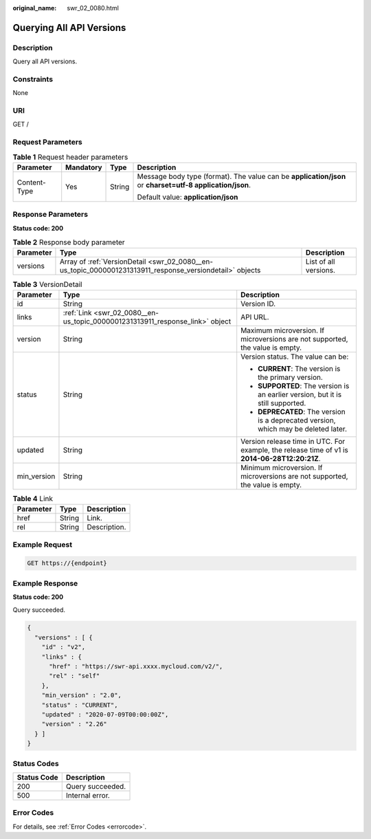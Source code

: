 :original_name: swr_02_0080.html

.. _swr_02_0080:

Querying All API Versions
=========================

Description
-----------

Query all API versions.

Constraints
-----------

None

URI
---

GET /

Request Parameters
------------------

.. table:: **Table 1** Request header parameters

   +-----------------+-----------------+-----------------+----------------------------------------------------------------------------------------------------------+
   | Parameter       | Mandatory       | Type            | Description                                                                                              |
   +=================+=================+=================+==========================================================================================================+
   | Content-Type    | Yes             | String          | Message body type (format). The value can be **application/json** or **charset=utf-8 application/json**. |
   |                 |                 |                 |                                                                                                          |
   |                 |                 |                 | Default value: **application/json**                                                                      |
   +-----------------+-----------------+-----------------+----------------------------------------------------------------------------------------------------------+

Response Parameters
-------------------

**Status code: 200**

.. table:: **Table 2** Response body parameter

   +-----------+----------------------------------------------------------------------------------------------------------+-----------------------+
   | Parameter | Type                                                                                                     | Description           |
   +===========+==========================================================================================================+=======================+
   | versions  | Array of :ref:`VersionDetail <swr_02_0080__en-us_topic_0000001231313911_response_versiondetail>` objects | List of all versions. |
   +-----------+----------------------------------------------------------------------------------------------------------+-----------------------+

.. _swr_02_0080__en-us_topic_0000001231313911_response_versiondetail:

.. table:: **Table 3** VersionDetail

   +-----------------------+------------------------------------------------------------------------------+-----------------------------------------------------------------------------------------------+
   | Parameter             | Type                                                                         | Description                                                                                   |
   +=======================+==============================================================================+===============================================================================================+
   | id                    | String                                                                       | Version ID.                                                                                   |
   +-----------------------+------------------------------------------------------------------------------+-----------------------------------------------------------------------------------------------+
   | links                 | :ref:`Link <swr_02_0080__en-us_topic_0000001231313911_response_link>` object | API URL.                                                                                      |
   +-----------------------+------------------------------------------------------------------------------+-----------------------------------------------------------------------------------------------+
   | version               | String                                                                       | Maximum microversion. If microversions are not supported, the value is empty.                 |
   +-----------------------+------------------------------------------------------------------------------+-----------------------------------------------------------------------------------------------+
   | status                | String                                                                       | Version status. The value can be:                                                             |
   |                       |                                                                              |                                                                                               |
   |                       |                                                                              | -  **CURRENT**: The version is the primary version.                                           |
   |                       |                                                                              | -  **SUPPORTED**: The version is an earlier version, but it is still supported.               |
   |                       |                                                                              | -  **DEPRECATED**: The version is a deprecated version, which may be deleted later.           |
   +-----------------------+------------------------------------------------------------------------------+-----------------------------------------------------------------------------------------------+
   | updated               | String                                                                       | Version release time in UTC. For example, the release time of v1 is **2014-06-28T12:20:21Z**. |
   +-----------------------+------------------------------------------------------------------------------+-----------------------------------------------------------------------------------------------+
   | min_version           | String                                                                       | Minimum microversion. If microversions are not supported, the value is empty.                 |
   +-----------------------+------------------------------------------------------------------------------+-----------------------------------------------------------------------------------------------+

.. _swr_02_0080__en-us_topic_0000001231313911_response_link:

.. table:: **Table 4** Link

   ========= ====== ============
   Parameter Type   Description
   ========= ====== ============
   href      String Link.
   rel       String Description.
   ========= ====== ============

Example Request
---------------

.. code-block:: text

   GET https://{endpoint}

Example Response
----------------

**Status code: 200**

Query succeeded.

.. code-block::

   {
     "versions" : [ {
       "id" : "v2",
       "links" : {
         "href" : "https://swr-api.xxxx.mycloud.com/v2/",
         "rel" : "self"
       },
       "min_version" : "2.0",
       "status" : "CURRENT",
       "updated" : "2020-07-09T00:00:00Z",
       "version" : "2.26"
     } ]
   }

Status Codes
------------

=========== ================
Status Code Description
=========== ================
200         Query succeeded.
500         Internal error.
=========== ================

Error Codes
-----------

For details, see :ref:`Error Codes <errorcode>`.
